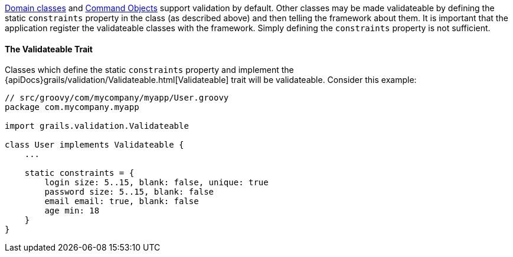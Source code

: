 link:GORM.html[Domain classes] and link:theWebLayer.html#commandObjects[Command Objects] support validation by default.  Other classes may be made validateable by defining the static `constraints` property in the class (as described above) and then telling the framework about them.  It is important that the application register the validateable classes with the framework.  Simply defining the `constraints` property is not sufficient.


==== The Validateable Trait


Classes which define the static `constraints` property and implement the {apiDocs}grails/validation/Validateable.html[Validateable] trait will be validateable. Consider this example:

[source,groovy]
----
// src/groovy/com/mycompany/myapp/User.groovy
package com.mycompany.myapp

import grails.validation.Validateable

class User implements Validateable {
    ...

    static constraints = {
        login size: 5..15, blank: false, unique: true
        password size: 5..15, blank: false
        email email: true, blank: false
        age min: 18
    }
}
----
